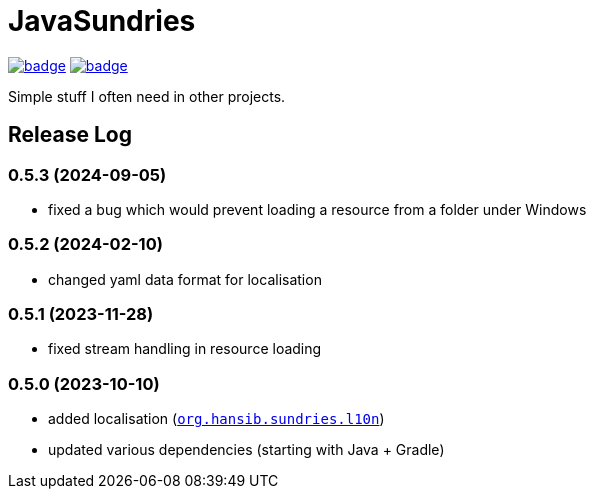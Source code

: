 = JavaSundries

image:https://github.com/hansi-b/JavaSundries/actions/workflows/unit_tests.yml/badge.svg[link="https://github.com/hansi-b/JavaSundries/actions/workflows/unit_tests.yml"]
image:https://codecov.io/gh/hansi-b/javasundries/branch/main/graph/badge.svg[link="https://codecov.io/gh/hansi-b/javasundries"]

Simple stuff I often need in other projects.

== Release Log

=== 0.5.3 (2024-09-05)

* fixed a bug which would prevent loading a resource from a folder under Windows

=== 0.5.2 (2024-02-10)

* changed yaml data format for localisation

=== 0.5.1 (2023-11-28)

* fixed stream handling in resource loading

=== 0.5.0 (2023-10-10)

* added localisation (`https://github.com/hansi-b/JavaSundries/tree/main/sundries/src/main/java/org/hansib/sundries/l10n[org.hansib.sundries.l10n]`)
* updated various dependencies (starting with Java + Gradle)

